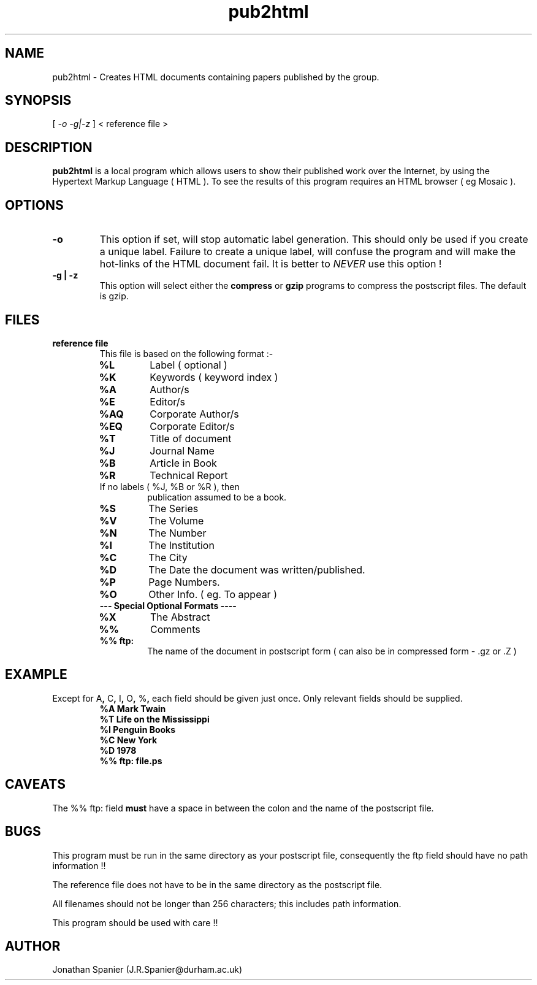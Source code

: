.\" @(#)pub2html.man 1.00	95/03/15
.TH pub2html 1 "15 March 1995"  "Local Version"
.SH NAME
pub2html \- Creates HTML documents containing papers published by the group.
.SH SYNOPSIS
[
.I
-o -g|-z
]
< 
.IR
reference file
>
.SH DESCRIPTION
.LP
.B pub2html
is a local program which allows users to show their published work
over the Internet, by using the Hypertext Markup Language ( HTML ). 
To see the results of this program requires an HTML browser ( eg Mosaic ).
.SH OPTIONS
.TP
.B -o
This option if set, will stop automatic label
generation. This should only be used if you create a
unique label.  Failure to create a unique label, will 
confuse the program and will make the hot-links of the HTML document fail.
It is better to 
.I NEVER
use this option !
.TP
.B -g | -z
This option will select either the 
.B compress
or
.B gzip
programs to compress the postscript files. The default is gzip.
.SH FILES
.TP
.B reference file
This file is based on the following format :-
.RS
.TP
.B %L
Label ( optional )
.TP
.B %K
Keywords ( keyword index )
.TP
.B %A
Author/s
.TP
.B %E
Editor/s
.TP
.B %AQ
Corporate Author/s
.TP
.B %EQ
Corporate Editor/s
.TP
.B %T
Title of document
.TP
.B %J
Journal Name
.TP
.B %B
Article in Book 
.TP
.B %R
Technical Report 
.sp 1
.TP
If no labels ( %J, %B or %R ), then
publication assumed to be a book.
.TP
.B %S
The Series
.TP
.B %V
The Volume
.TP
.B %N
The Number
.TP
.B %I
The Institution
.TP
.B %C
The City
.TP
.B %D
The Date the document was written/published.
.TP
.B %P
Page Numbers.
.TP
.B %O
Other Info. ( eg. To appear )
.TP
.B	 --- Special Optional Formats ----
.TP
.B %X
The Abstract
.TP
.B %%
Comments
.TP
.B %% ftp:
The name of the document in postscript form
( can also be in compressed form - .gz or .Z )
.RE
.SH EXAMPLE
Except for
.RB A ,
.RB C ,
.RB I ,
.RB O ,
.RB % ,
each field should be given just once.
Only relevant fields should be supplied.
.RS
.nf
.ft B
%A      Mark Twain
%T      Life on the Mississippi
%I      Penguin Books
%C      New York
%D      1978
%% ftp: file.ps
.fi
.ft R
.RE
.SH CAVEATS
The %% ftp: field
.B must
have a space in between the colon and the name of the postscript file.
.SH BUGS
This program must be run in the same directory as your postscript file, consequently the ftp field should have no path information !! 

The reference file does not have to be in the same directory as the postscript file.

All filenames should not be longer than 256 characters; this includes path information.
 
This program should be used with care !!
.SH AUTHOR
.RE 
.LP
Jonathan Spanier (J.R.Spanier@durham.ac.uk)

